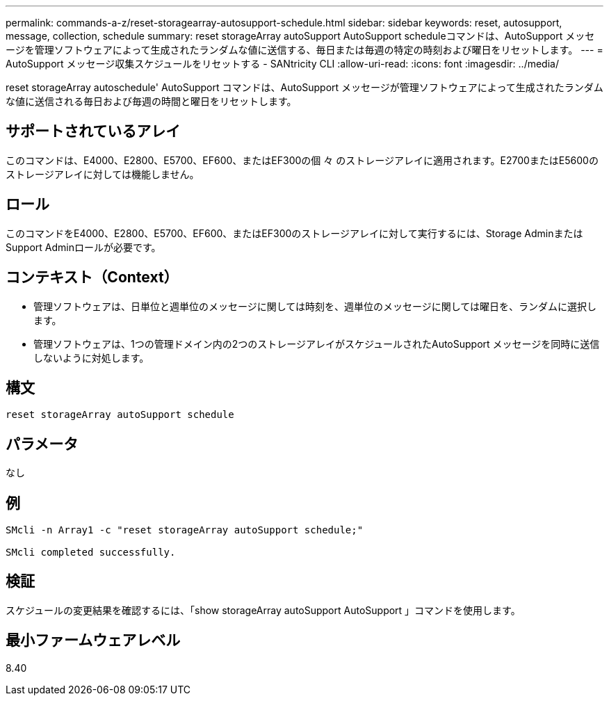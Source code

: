---
permalink: commands-a-z/reset-storagearray-autosupport-schedule.html 
sidebar: sidebar 
keywords: reset, autosupport, message, collection, schedule 
summary: reset storageArray autoSupport AutoSupport scheduleコマンドは、AutoSupport メッセージを管理ソフトウェアによって生成されたランダムな値に送信する、毎日または毎週の特定の時刻および曜日をリセットします。 
---
= AutoSupport メッセージ収集スケジュールをリセットする - SANtricity CLI
:allow-uri-read: 
:icons: font
:imagesdir: ../media/


[role="lead"]
reset storageArray autoschedule' AutoSupport コマンドは、AutoSupport メッセージが管理ソフトウェアによって生成されたランダムな値に送信される毎日および毎週の時間と曜日をリセットします。



== サポートされているアレイ

このコマンドは、E4000、E2800、E5700、EF600、またはEF300の個 々 のストレージアレイに適用されます。E2700またはE5600のストレージアレイに対しては機能しません。



== ロール

このコマンドをE4000、E2800、E5700、EF600、またはEF300のストレージアレイに対して実行するには、Storage AdminまたはSupport Adminロールが必要です。



== コンテキスト（Context）

* 管理ソフトウェアは、日単位と週単位のメッセージに関しては時刻を、週単位のメッセージに関しては曜日を、ランダムに選択します。
* 管理ソフトウェアは、1つの管理ドメイン内の2つのストレージアレイがスケジュールされたAutoSupport メッセージを同時に送信しないように対処します。




== 構文

[source, cli]
----
reset storageArray autoSupport schedule
----


== パラメータ

なし



== 例

[listing]
----

SMcli -n Array1 -c "reset storageArray autoSupport schedule;"

SMcli completed successfully.
----


== 検証

スケジュールの変更結果を確認するには、「show storageArray autoSupport AutoSupport 」コマンドを使用します。



== 最小ファームウェアレベル

8.40
